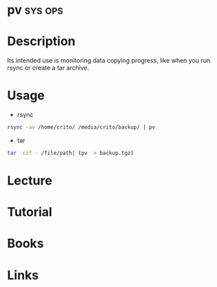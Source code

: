 #+TAGS: sys ops


* pv                                                                :sys:ops:
* Description
Its intended use is monitoring data copying progress, like when you run rsync or create a tar archive.
* Usage
- rsync
#+BEGIN_SRC sh
rsync -av /home/crito/ /media/crito/backup/ | pv
#+END_SRC

- tar
#+BEGIN_SRC sh
tar -czf - /file/path| (pv  > backup.tgz)
#+END_SRC


* Lecture
* Tutorial
* Books
* Links
